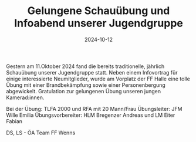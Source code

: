 #+TITLE: Gelungene Schauübung und Infoabend unserer Jugendgruppe
#+DATE: 2024-10-12
#+FACEBOOK_URL: https://facebook.com/ffwenns/posts/917367113759075

Gestern am 11.Oktober 2024 fand die bereits traditionelle, jährlich Schauübung unserer Jugendgruppe statt. Neben einem Infovortrag für einige interessierte Neumitglieder, wurde am Vorplatz der FF Halle eine tolle Übung mit einer Brandbekämpfung sowie einer Personenbergung abgewickelt. Gratulation zur gelungenen Übung unseren jungen Kamerad:innen. 

Bei der Übung:
TLFA 2000 und RFA mit 20 Mann/Frau
Übungsleiter: JFM Wille Emilia
Übungsvorbereiter: HLM Bregenzer Andreas und LM Eiter Fabian

DS, LS - ÖA Team FF Wenns
